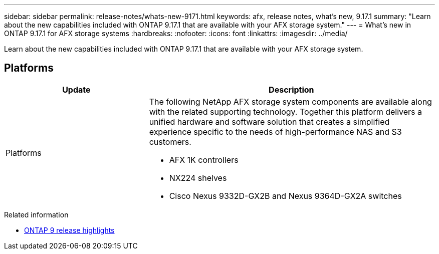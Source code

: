 ---
sidebar: sidebar
permalink: release-notes/whats-new-9171.html
keywords: afx, release notes, what's new, 9.17.1
summary: "Learn about the new capabilities included with ONTAP 9.17.1 that are available with your AFX storage system."
---
= What's new in ONTAP 9.17.1 for AFX storage systems
:hardbreaks:
:nofooter:
:icons: font
:linkattrs:
:imagesdir: ../media/

[.lead]
Learn about the new capabilities included with ONTAP 9.17.1 that are available with your AFX storage system.

== Platforms

[cols="2,4" options="header"]
|===
// header row
| Update
| Description


// first body row
| Platforms
a| The following NetApp AFX storage system components are available along with the related supporting technology. Together this platform delivers a unified hardware and software solution that creates a simplified experience specific to the needs of high-performance NAS and S3 customers.

* AFX 1K controllers
* NX224 shelves
* Cisco Nexus 9332D-GX2B and Nexus 9364D-GX2A switches

// table end
|===

.Related information

* https://docs.netapp.com/us-en/ontap/release-notes/index.html[ONTAP 9 release highlights^]
